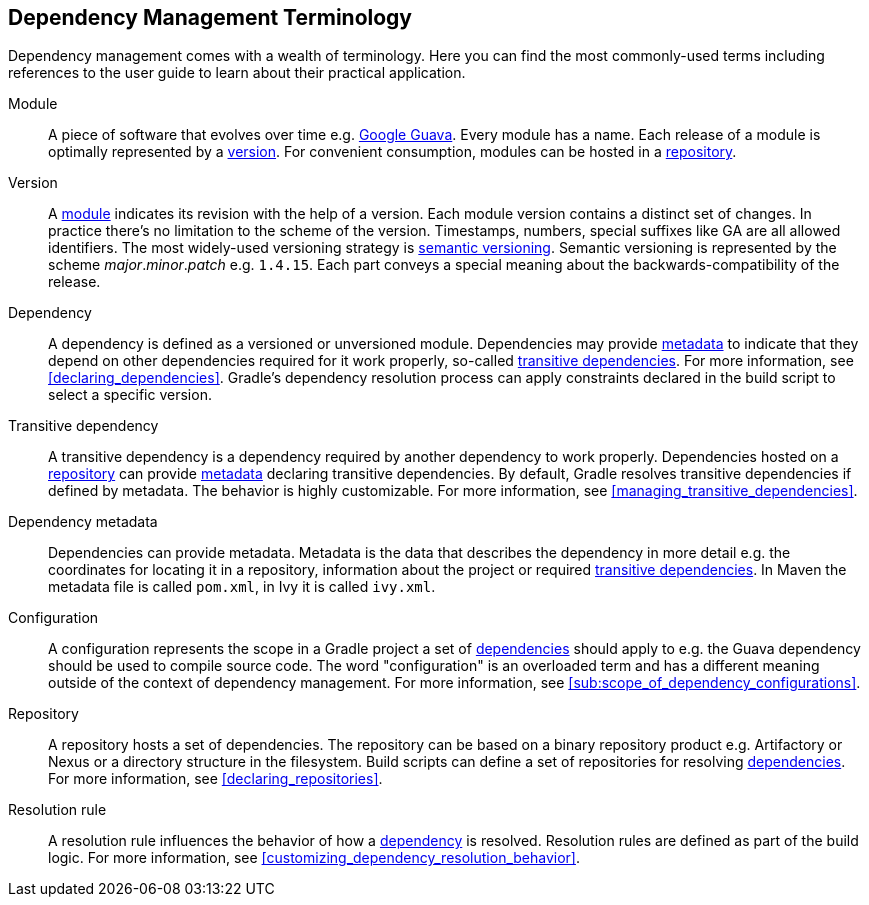 [[dependency_management_terminology]]
== Dependency Management Terminology

Dependency management comes with a wealth of terminology. Here you can find the most commonly-used terms including references to the user guide to learn about their practical application.

[[sub:terminology_module]]
Module::

A piece of software that evolves over time e.g. link:https://github.com/google/guava[Google Guava]. Every module has a name. Each release of a module is optimally represented by a <<sub:terminology_version,version>>. For convenient consumption, modules can be hosted in a <<sub:terminology_repository,repository>>.

[[sub:terminology_version]]
Version::

A <<sub:terminology_module,module>> indicates its revision with the help of a version. Each module version contains a distinct set of changes. In practice there's no limitation to the scheme of the version. Timestamps, numbers, special suffixes like GA are all allowed identifiers. The most widely-used versioning strategy is link:https://semver.org/[semantic versioning]. Semantic versioning is represented by the scheme _major_._minor_._patch_ e.g. `1.4.15`. Each part conveys a special meaning about the backwards-compatibility of the release.

[[sub:terminology_dependency]]
Dependency::

A dependency is defined as a versioned or unversioned module. Dependencies may provide <<sub:terminology_dependency_metadata,metadata>> to indicate that they depend on other dependencies required for it work properly, so-called <<sub:terminology_transitive_dependency,transitive dependencies>>. For more information, see <<declaring_dependencies>>. Gradle's dependency resolution process can apply constraints declared in the build script to select a specific version.

[[sub:terminology_transitive_dependency]]
Transitive dependency::

A transitive dependency is a dependency required by another dependency to work properly. Dependencies hosted on a <<sec:terminology_repository,repository>> can provide <<sub:terminology_dependency_metadata,metadata>> declaring transitive dependencies. By default, Gradle resolves transitive dependencies if defined by metadata. The behavior is highly customizable. For more information, see <<managing_transitive_dependencies>>.

[[sub:terminology_dependency_metadata]]
Dependency metadata::

Dependencies can provide metadata. Metadata is the data that describes the dependency in more detail e.g. the coordinates for locating it in a repository, information about the project or required <<sub:terminology_transitive_dependency,transitive dependencies>>. In Maven the metadata file is called `pom.xml`, in Ivy it is called `ivy.xml`.

[[sub:terminology_configuration]]
Configuration::

A configuration represents the scope in a Gradle project a set of <<sub:terminology_dependency,dependencies>> should apply to e.g. the Guava dependency should be used to compile source code. The word "configuration" is an overloaded term and has a different meaning outside of the context of dependency management. For more information, see <<sub:scope_of_dependency_configurations>>.

[[sub:terminology_repository]]
Repository::

A repository hosts a set of dependencies. The repository can be based on a binary repository product e.g. Artifactory or Nexus or a directory structure in the filesystem. Build scripts can define a set of repositories for resolving <<sub:terminology_dependency,dependencies>>. For more information, see <<declaring_repositories>>.

[[sub:resolution_rule]]
Resolution rule::

A resolution rule influences the behavior of how a <<sec:sub:terminology_dependency,dependency>> is resolved. Resolution rules are defined as part of the build logic. For more information, see <<customizing_dependency_resolution_behavior>>.
